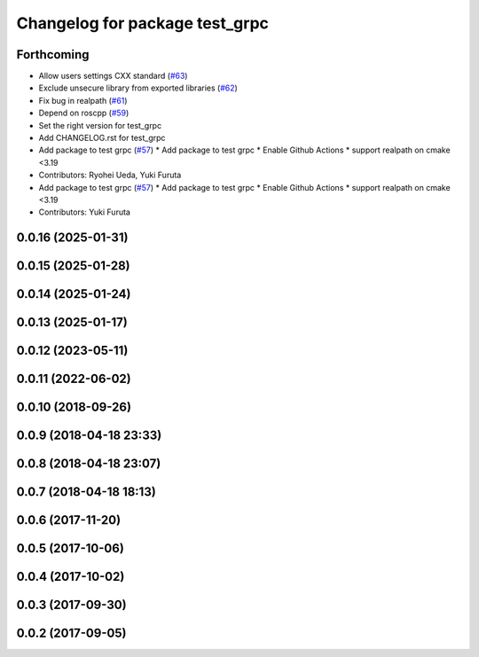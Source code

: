 ^^^^^^^^^^^^^^^^^^^^^^^^^^^^^^^
Changelog for package test_grpc
^^^^^^^^^^^^^^^^^^^^^^^^^^^^^^^

Forthcoming
-----------
* Allow users settings CXX standard (`#63 <https://github.com/CogRob/catkin_grpc/issues/63>`_)
* Exclude unsecure library from exported libraries (`#62 <https://github.com/CogRob/catkin_grpc/issues/62>`_)
* Fix bug in realpath (`#61 <https://github.com/CogRob/catkin_grpc/issues/61>`_)
* Depend on roscpp (`#59 <https://github.com/CogRob/catkin_grpc/issues/59>`_)
* Set the right version for test_grpc
* Add CHANGELOG.rst for test_grpc
* Add package to test grpc (`#57 <https://github.com/CogRob/catkin_grpc/issues/57>`_)
  * Add package to test grpc
  * Enable Github Actions
  * support realpath on cmake <3.19
* Contributors: Ryohei Ueda, Yuki Furuta

* Add package to test grpc (`#57 <https://github.com/CogRob/catkin_grpc/issues/57>`_)
  * Add package to test grpc
  * Enable Github Actions
  * support realpath on cmake <3.19
* Contributors: Yuki Furuta

0.0.16 (2025-01-31)
-------------------

0.0.15 (2025-01-28)
-------------------

0.0.14 (2025-01-24)
-------------------

0.0.13 (2025-01-17)
-------------------

0.0.12 (2023-05-11)
-------------------

0.0.11 (2022-06-02)
-------------------

0.0.10 (2018-09-26)
-------------------

0.0.9 (2018-04-18 23:33)
------------------------

0.0.8 (2018-04-18 23:07)
------------------------

0.0.7 (2018-04-18 18:13)
------------------------

0.0.6 (2017-11-20)
------------------

0.0.5 (2017-10-06)
------------------

0.0.4 (2017-10-02)
------------------

0.0.3 (2017-09-30)
------------------

0.0.2 (2017-09-05)
------------------
